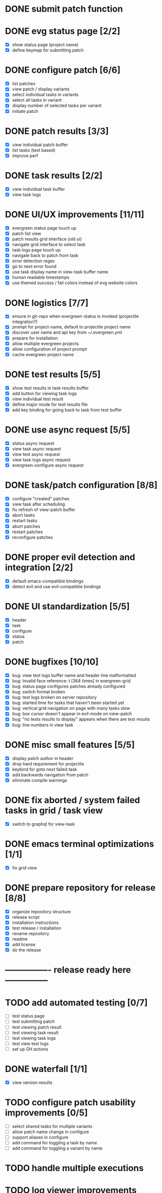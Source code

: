 * DONE submit patch function
  CLOSED: [2020-10-27 Tue 14:19]

* DONE evg status page [2/2]
  CLOSED: [2020-10-27 Tue 19:51]
  - [X] show status page (project name)
  - [X] define keymap for submitting patch

* DONE configure patch [6/6]
  CLOSED: [2020-10-29 Thu 18:39]
  - [X] list patches
  - [X] view patch / display variants
  - [X] select individual tasks in variants
  - [X] select all tasks in variant
  - [X] display number of selected tasks per variant
  - [X] initiate patch

* DONE patch results [3/3]
  CLOSED: [2020-10-30 Fri 16:02]
  - [X] view individual patch buffer
  - [X] list tasks (text based)
  - [X] improve perf

* DONE task results [2/2]
  CLOSED: [2020-11-03 Tue 01:42]
  - [X] view individual task buffer
  - [X] view task logs

* DONE UI/UX improvements [11/11]
  CLOSED: [2020-11-28 Sat 00:33]
  - [X] evergreen status page touch up
  - [X] patch list view
  - [X] patch results grid interface (old ui)
  - [X] navigate grid interface to select task
  - [X] task logs page touch up
  - [X] navigate back to patch from task
  - [X] error detection regex
  - [X] go to next error found
  - [X] use task display name in view-task buffer name
  - [X] human readable timestamps
  - [X] use themed success / fail colors instead of evg website colors

* DONE logistics [7/7]
  - [X] ensure in git-repo when evergreen-status is invoked (projectile integration?)
  - [X] prompt for project-name, default to projectile project name
  - [X] discover user name and api key from ~/.evergreen.yml
  - [X] prepare for installation
  - [X] allow multiple evergreen projects
  - [X] allow configuration of project prompt
  - [X] cache evergreen project name

* DONE test results [5/5]
  CLOSED: [2020-12-02 Wed 02:19]
  - [X] show test results in task results buffer
  - [X] add button for viewing task logs
  - [X] view individual test result
  - [X] define major mode for test results file
  - [X] add key binding for going back to task from test buffer

* DONE use async request [5/5]
  CLOSED: [2020-12-05 Sat 03:01]
  - [X] status async request
  - [X] view task async request
  - [X] view test async request
  - [X] view task logs async request
  - [X] evergreen-configure async request

* DONE task/patch configuration [8/8]
  CLOSED: [2020-12-06 Sun 17:25]
  - [X] configure "created" patches
  - [X] view task after scheduling
  - [X] fix refresh of view-patch buffer
  - [X] abort tasks
  - [X] restart tasks
  - [X] abort patches
  - [X] restart patches
  - [X] reconfigure patches

* DONE proper evil detection and integration [2/2]
  CLOSED: [2020-12-07 Mon 01:23]
  - [X] default emacs-compatible bindings
  - [X] detect evil and use evil-compatible bindings

* DONE UI standardization [5/5]
  CLOSED: [2020-12-13 Sun 23:15]
  - [X] header
  - [X] task
  - [X] configure
  - [X] status
  - [X] patch

* DONE bugfixes [10/10]
  CLOSED: [2020-12-22 Tue 17:07]
  - [X] bug: view test logs buffer name and header line malformatted
  - [X] bug: Invalid face reference: t [364 times] in evergreen-grid
  - [X] bug: status page configures patches already configured
  - [X] bug: switch format broken
  - [X] bug: test logs broken on server repository
  - [X] bug: started time for tasks that haven't been started yet
  - [X] bug: vertical grid navigation on page with many tasks slow
  - [X] bug: box cursor doesn't appear in evil-mode on view-patch
  - [X] bug: "no tests results to display" appears when there are test results
  - [X] bug: line numbers in view task

* DONE misc small features [5/5]
  CLOSED: [2021-01-17 Sun 00:46]
  - [X] display patch author in header
  - [X] drop hard requirement for projectile
  - [X] keybind for goto next failed task
  - [X] add backwards navigation from patch
  - [X] eliminate compile warnings

* DONE fix aborted / system failed tasks in grid / task view
  CLOSED: [2021-03-26 Fri 02:02]
  - [X] switch to graphql for view-task

* DONE emacs terminal optimizations [1/1]
  CLOSED: [2021-02-16 Tue 00:08]
  - [X] fix grid view

* DONE prepare repository for release [8/8]
  CLOSED: [2021-04-11 Sun 22:27]
  - [X] organize repository structure
  - [X] release script
  - [X] installation instructions
  - [X] test release / installation
  - [X] rename repository
  - [X] readme
  - [X] add license
  - [X] do the release

* ---------------- release ready here ---------------

* TODO add automated testing [0/7]
  - [ ] test status page
  - [ ] test submitting patch
  - [ ] test viewing patch result
  - [ ] test viewing task result
  - [ ] test viewing task logs
  - [ ] test view test logs
  - [ ] set up GH actions

* DONE waterfall [1/1]
CLOSED: [2022-06-11 Sat 19:57]
  - [X] view version results

* TODO configure patch usability improvements [0/5]
  - [ ] select shared tasks for multiple variants
  - [ ] allow patch name change in configure
  - [ ] support aliases in configure
  - [ ] add command for toggling a task by name
  - [ ] add command for toggling a variant by name

* TODO handle multiple executions

* TODO log viewer improvements [0/2]
  - [ ] support lobster features (separate extension?)
    - [ ] add / remove filters
    - [ ] add / remove highlights
    - [ ] different colors for different nodes
    - [ ] option for default log viewer
  - [ ] per-project log viewer hooks for custom formatting

* TODO auto update results buffers [0/2]
  - [ ] auto update view-patch buffers (configurable)
  - [ ] auto update view-task buffers (configurable)

* TODO API access improvements [0/3]
  - [ ] replace all usages of REST API with graphql
  - [ ] replace all sync API with async API
  - [ ] remove request / consolidate on request

* TODO ui improvements [0/4]
  - [ ] indicate text is "clickable" on hover/point entry
  - [ ] add breadcrumbs header for navigating patch > task > test
  - [ ] select project name from those specified in ~/.evergreen.yml
  - [ ] add finished time / time spent to tasks + patches + hover text

* TODO patch log page [1/5]
  - [ ] log patch page (similar to git-log in magit)
  - [ ] filtering by author
  - [ ] filtering by description
  - [ ] filtering by status
  - [X] include "my patches" in status page

* TODO PR integration [0/2]
  - [ ] list PRs in status buffer
  - [ ] list patches by PR

* TODO diffs

* TODO quick wins [2/13]
  - [ ] paginate evergreen-status page via '+' button (see magit-log for inspiration)
  - [ ] "my patches" buffer (across projects)
  - [ ] "my patches" buffer (within project)
  - [ ] include execution time in hover text
  - [ ] update mouse hover text to coincide with cursor hover text
  - [ ] view-task keyboard shortcuts
  - [X] kill evergreen-configure buffer once patch is scheduled
  - [ ] improve echo-buffer messages
  - [ ] include more project information in status page
  - [ ] open patch in browser
  - [ ] view list of all test failures for a given patch
  - [ ] include inactive versions in waterfall
  - [X] use "q" to close buffers instead of "<"

* TODO BB integrations [0/2]
  - [ ] investigate new build baron features
  - [ ] build baron link?

* TODO perf integration
  - [ ] investigate
